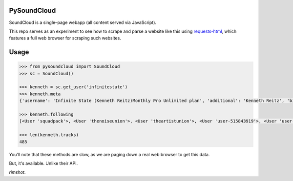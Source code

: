 PySoundCloud
============

SoundCloud is a single–page webapp (all content served via JavaScript).

This repo serves as an experiment to see how to scrape and parse a website
like this using `requests-html <http://html.python-requests.org>`_, which
features a full web browser for scraping such websites.

Usage
=====

.. code-block:: pycon

    >>> from pysoundcloud import SoundCloud
    >>> sc = SoundCloud()

    >>> kenneth = sc.get_user('infinitestate')
    >>> kenneth.meta
    {'username': 'Infinite State (Kenneth Reitz)Monthly Pro Unlimited plan', 'additional': 'Kenneth Reitz', 'bio': 'Wandering musician, idealist, and moral fallibilist. Simplicity is always better than functionality.\nkennethreitz.org/music', 'followers': 1323, 'following': 250, 'tracks': 485, 'likes': 81}

    >>> kenneth.following
    [<User 'squadpack'>, <User 'thenoiseunion'>, <User 'theartistunion'>, <User 'user-515843919'>, <User 'user-509329189'>, <User 'jnicolaisen'>, <User 'doug-reitz'>, <User 'paintingfishes'>, <User 'mdzcloud'>, <User 'wingsofsunshine'>, <User 'nasa'>, <User 'rplktr'>, <User 'ywcbropher'>, <User 'hamburgerhelper'>, <User 'funka7ron'>, <User 'kanyewest'>, <User 'sasha-rosser'>, <User 'middle-room'>, <User 'madonna'>, <User 'greenday'>, <User 'aerosmith'>, <User 'qotsa'>, <User 'radiohead'>, <User 'jimihendrix'>, <User 'foofighters'>, <User 'tenaciousd'>, <User 'matt-lawless-3'>, <User 'syntheticreality'>, <User 'heddle317'>, <User 'lemonjuice91'>, <User 'nihiti'>, <User 'eva_jade'>, <User 'octobersveryown'>, <User 'obamawhitehouse'>, <User 'ramdass'>, <User 'demianson'>, <User 'kimthera4444'>, <User 'henry-campbell-7'>, <User 'stephanie-moran-mangino'>, <User 'nrrb'>, <User 'geraldrich'>, <User 'jasonamyers'>, <User 'lance-roggendorff'>, <User 'import-this'>, <User 'umemusic'>, <User 'buddhify'>, <User 'rob-dehaven'>, <User 'beshr'>, <User 'montylounge'>, <User 'kay-louise-2'>, <User 'cody-soyland'>, <User 'moby'>, <User 'johnmangino'>, <User 'tetelestaiband'>, <User 'justinabrahms'>, <User 'enneff'>, <User 'dkeithrobinson'>, <User 'lindseystomp'>, <User 'erik'>, <User 'audreyrg'>, <User 'kevnull'>, <User 'podcastmaster'>, <User 'swillison'>, <User 'bjarni-ingimar-j-l-usson'>, <User 'bryon-roche'>, <User 'nate-aune'>, <User 'timoni-west'>, <User 'florian-le-goff'>, <User 'austin-bales'>, <User 'ola-sitarska'>, <User 'tsykoduk'>, <User 'regebro'>, <User 'lukasz-langa'>, <User 'mtrifiro-duplicate'>, <User 'mtrifiro'>, <User 'amrithap'>, <User 'pythonchelle'>, <User 'timoni'>, <User 'rsms'>, <User 'jonathanchu'>, <User 'wburnd'>, <User 'teralaser'>, <User 'wayne-werner'>, <User 'taurus-olson'>, <User 'andrew-danger-pennebaker'>, <User 'kyle-boyer-5'>, <User 'nineinchnails'>, <User 'mad-zach'>, <User 'arcseconds'>, <User 'stephentayler'>, <User 'leigh-bauserman'>, <User 'glenn-gillen'>, <User 'brian-stoepker'>, <User 'benjamin-warfield-smith'>, <User 'mtt2p'>, <User 'harold-bonneville'>, <User 'heather-b-duthie'>, <User 'yoav-lurie'>, <User 'jfranusic'>, <User 'evajlandon'>, <User 'evablackmer8902'>, <User 'fivelights'>, <User 'simon-segfault'>, <User 'craig-slusher'>, <User 'gusanlyon'>, <User 'anoemi'>, <User 'kirby-ferguson'>, <User 'elizabeth-russell-5'>, <User 'rydgel'>, <User 'petersonjackiem'>, <User 'mahmoud-kamal-10'>, <User 'meagan-ashley-1'>, <User 'morten-bagai'>, <User 'jeffmacintyre'>, <User 'jmcantrell'>, <User 'dj-lein'>, <User 'leah-culver'>, <User 'therationale'>, <User 'jplproduction'>, <User 'andrew-collie'>, <User 'robspectre'>, <User 'jmsdnns'>, <User 'goshakkk'>, <User 'rkonow'>, <User 'thomas-a-r-woelz'>, <User 'jerom-ray'>, <User 'derrick-mcneill'>, <User 'josh-huff-1'>, <User 'chryslynn-burkhart'>, <User 'josh-k'>, <User 'georgia-andrews-rossiter'>, <User 'schneems'>, <User 'jaely-louise-turner'>, <User 'textfiles'>, <User 'lakshman-prasad-1'>, <User 'fabiokung'>, <User 'snerangis'>, <User 'zain-memon'>, <User 'josh-fraser-4'>, <User 'sarah-berry-4'>, <User 'ltseeley'>, <User 'tswicegood'>, <User 'the_verge'>, <User 'broccolini'>, <User 'tenderlove-1'>, <User 'calebnei'>, <User 'robert-davis-22'>, <User 'createdestroyforget'>, <User 'sreejith-kesavan'>, <User 'bkmontgomery'>, <User 'julian255'>, <User 'yasunori-matsuki'>, <User 'robbyt'>, <User 'atmos-dot-org'>, <User 'bkeepers'>, <User 'bas-verkooijen'>, <User 'paparent'>, <User 'chris-jones-174'>, <User 'rebecca-goldman-1'>, <User 'paulosman'>, <User 'whitmo'>, <User 'thespinachincident'>, <User 'james-labove'>, <User 'jorilallo'>, <User 'jboxer'>, <User 'ajung-1'>, <User '7son75'>, <User 'vegasvalentine'>, <User 'steinhoefel1'>, <User 'entequak'>, <User 'm-todd'>, <User 'josh-crim'>, <User 'oboenerd'>, <User 'courtney-ryan-vance'>, <User 'michelle-greer'>, <User 'tracy-osborn'>, <User 'wayne-chang'>, <User 'gil-hildebrand'>, <User 'mth47'>, <User 'robert-petro'>, <User 'hero-jr'>, <User 'mvz'>, <User 'bleikamp'>, <User 'gulopine'>, <User 'zeeg99'>, <User 'saad-irfan'>, <User 'nathan-vencil'>, <User 'allyson-nichols'>, <User 'miksago'>, <User 'hilary-gerten'>, <User 'aryaevents'>, <User 'anatomyofashane'>, <User 'am2589'>, <User 'veritasbandminneapolis'>, <User 'skeevis'>, <User 'mrgandrews'>, <User 'alex-james-burns'>, <User 'uberjon'>, <User 'rudess'>, <User 'flemmingdoerken'>, <User 'robbyrussell'>, <User 'jamesproud'>, <User 'rob-martino'>, <User 'z-plan'>, <User 'teenageengineering'>, <User 'andrew-seeley'>, <User 'skrillex'>, <User 'ableton'>, <User 'childish-gambino'>, <User 'thebeatles'>, <User 'radiolab'>, <User 'zedd'>, <User 'watchingcars'>, <User 'jeremy-carbaugh'>, <User 'john-dorman'>, <User 'joshnesbitt'>, <User 'adamramadhan'>, <User 'helloitsliam'>, <User 'tmpvar'>, <User 'aviflax'>, <User 'ntlkt'>, <User 'maxfenton'>, <User 'brianmario'>, <User 'mintchaos'>, <User 'jaymichigan'>, <User 'shazow'>, <User 'sitwalkstand'>, <User 'moshgirl'>, <User 'myusuf3'>, <User 'bziade'>, <User 'shazow-1'>, <User 'spaaaaaaaaaaaaaaaaace'>, <User 'bj-rnsackemark'>, <User 'miss-bloody-mew'>, <User 'kevinjohnson-9'>, <User 'bfirsh'>, <User 'reedmunson'>, <User 'rezart'>, <User 'travismills'>, <User 'mattfallek'>, <User 'john-mangino'>, <User 'andrewmbaxley'>, <User 'phiiipdefranco'>]

    >>> len(kenneth.tracks)
    485

You'll note that these methods are slow, as we are paging down a real web browser to get this data.

But, it's available. Unlike their API.

*rimshot*.


